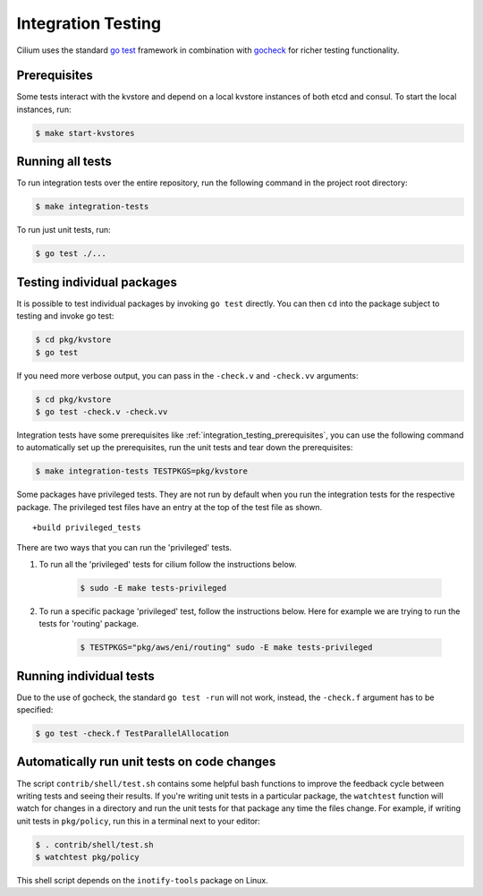 .. only:: not (epub or latex or html)
  
    WARNING: You are looking at unreleased Cilium documentation.
    Please use the official rendered version released here:
    https://docs.cilium.io

.. _integration_testing:

Integration Testing
===================

Cilium uses the standard `go test <https://golang.org/pkg/testing/>`__ framework
in combination with `gocheck <http://labix.org/gocheck>`__ for richer testing
functionality.

.. _integration_testing_prerequisites:

Prerequisites
^^^^^^^^^^^^^

Some tests interact with the kvstore and depend on a local kvstore instances of
both etcd and consul. To start the local instances, run:

.. code-block:: shell-session

     $ make start-kvstores

Running all tests
^^^^^^^^^^^^^^^^^

To run integration tests over the entire repository, run the following command
in the project root directory:

.. code-block:: shell-session

    $ make integration-tests

To run just unit tests, run:

.. code-block:: shell-session

    $ go test ./...

Testing individual packages
^^^^^^^^^^^^^^^^^^^^^^^^^^^

It is possible to test individual packages by invoking ``go test`` directly.
You can then ``cd`` into the package subject to testing and invoke go test:

.. code-block:: shell-session

    $ cd pkg/kvstore
    $ go test


If you need more verbose output, you can pass in the ``-check.v`` and
``-check.vv`` arguments:

.. code-block:: shell-session

    $ cd pkg/kvstore
    $ go test -check.v -check.vv

Integration tests have some prerequisites like
:ref:`integration_testing_prerequisites`, you can use the following command to
automatically set up the prerequisites, run the unit tests and tear down the
prerequisites:

.. code-block:: shell-session

    $ make integration-tests TESTPKGS=pkg/kvstore

Some packages have privileged tests. They are not run by default when you run
the integration tests for the respective package. The privileged test files have
an entry at the top of the test file as shown.

::

    +build privileged_tests

There are two ways that you can run the 'privileged' tests.

1. To run all the 'privileged' tests for cilium follow the instructions below.

    .. code-block:: shell-session

        $ sudo -E make tests-privileged

2. To run a specific package 'privileged' test, follow the instructions below.
   Here for example we are trying to run the tests for 'routing' package.

    .. code-block:: shell-session

        $ TESTPKGS="pkg/aws/eni/routing" sudo -E make tests-privileged

Running individual tests
^^^^^^^^^^^^^^^^^^^^^^^^

Due to the use of gocheck, the standard ``go test -run`` will not work,
instead, the ``-check.f`` argument has to be specified:

.. code-block:: shell-session

    $ go test -check.f TestParallelAllocation

Automatically run unit tests on code changes
^^^^^^^^^^^^^^^^^^^^^^^^^^^^^^^^^^^^^^^^^^^^

The script ``contrib/shell/test.sh`` contains some helpful bash functions to
improve the feedback cycle between writing tests and seeing their results. If
you're writing unit tests in a particular package, the ``watchtest`` function
will watch for changes in a directory and run the unit tests for that package
any time the files change. For example, if writing unit tests in ``pkg/policy``,
run this in a terminal next to your editor:

.. code-block:: shell-session

    $ . contrib/shell/test.sh
    $ watchtest pkg/policy

This shell script depends on the ``inotify-tools`` package on Linux.
